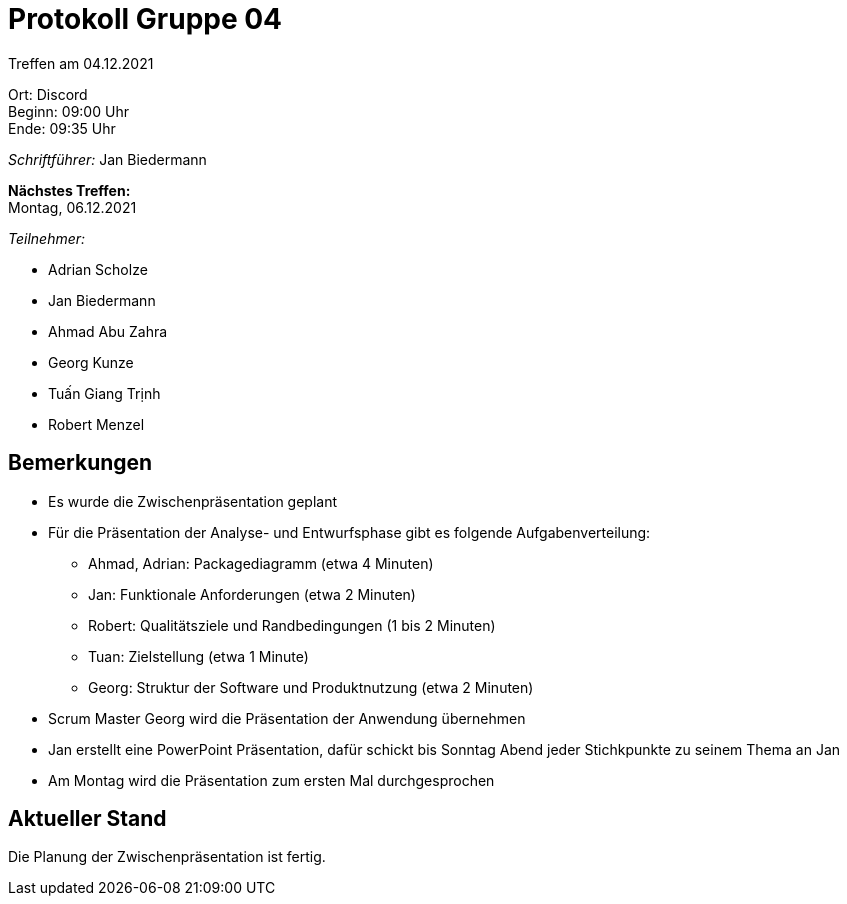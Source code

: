 = Protokoll Gruppe 04

Treffen am 04.12.2021

Ort:      Discord +
Beginn:   09:00 Uhr +
Ende:     09:35 Uhr

__Schriftführer:__ Jan Biedermann

*Nächstes Treffen:* +
Montag, 06.12.2021

__Teilnehmer:__
//Tabellarisch oder Aufzählung, Kennzeichnung von Teilnehmern mit besonderer Rolle (z.B. Kunde)

- Adrian Scholze
- Jan Biedermann
- Ahmad Abu Zahra
- Georg Kunze
- Tuấn Giang Trịnh
- Robert Menzel

== Bemerkungen
- Es wurde die Zwischenpräsentation geplant

- Für die Präsentation der Analyse- und Entwurfsphase gibt es folgende Aufgabenverteilung:
* Ahmad, Adrian: Packagediagramm (etwa 4 Minuten)
* Jan: Funktionale Anforderungen (etwa 2 Minuten)
* Robert: Qualitätsziele und Randbedingungen (1 bis 2 Minuten)
* Tuan: Zielstellung (etwa 1 Minute)
* Georg: Struktur der Software und Produktnutzung (etwa 2 Minuten)

- Scrum Master Georg wird die Präsentation der Anwendung übernehmen
- Jan erstellt eine PowerPoint Präsentation,
dafür schickt bis Sonntag Abend jeder Stichkpunkte zu seinem Thema an Jan
- Am Montag wird die Präsentation zum ersten Mal durchgesprochen

== Aktueller Stand
Die Planung der Zwischenpräsentation ist fertig.